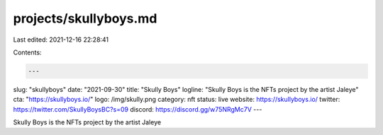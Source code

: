 projects/skullyboys.md
======================

Last edited: 2021-12-16 22:28:41

Contents:

.. code-block:: md

    ---
slug: "skullyboys"
date: "2021-09-30"
title: "Skully Boys"
logline: "Skully Boys is the NFTs project by the artist Jaleye"
cta: "https://skullyboys.io/"
logo: /img/skully.png
category: nft
status: live
website: https://skullyboys.io/
twitter: https://twitter.com/SkullyBoysBC?s=09
discord: https://discord.gg/w75NRgMc7V
---

Skully Boys is the NFTs project by the artist Jaleye


